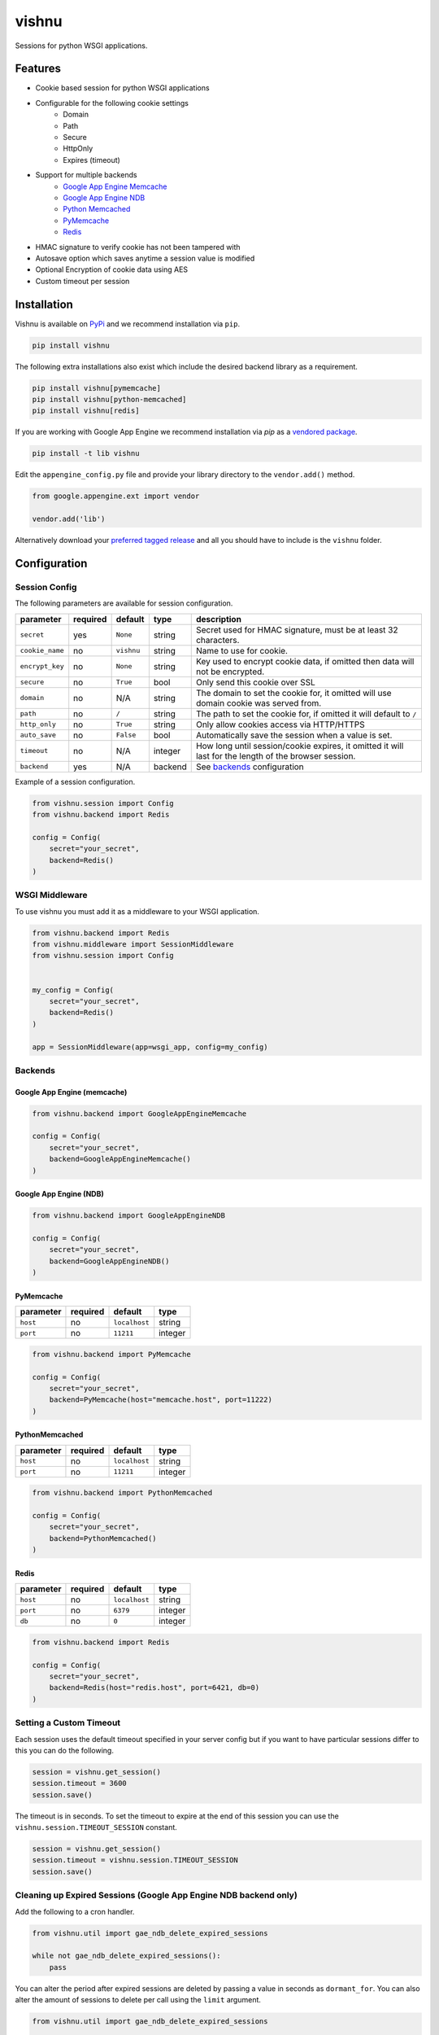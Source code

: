 vishnu
======

Sessions for python WSGI applications.

.. image:: https://img.shields.io/pypi/dm/vishnu.svg
    :target: https://pypi.python.org/pypi/vishnu
    :alt: Downloads

.. image:: https://badge.fury.io/py/vishnu.svg
    :target: https://pypi.python.org/pypi/vishnu
    :alt: Latest Version

.. image:: https://travis-ci.org/anomaly/vishnu.svg?branch=master&maxAge=2592000
   :target: https://travis-ci.org/anomaly/vishnu/
   :alt: build status

Features
--------

- Cookie based session for python WSGI applications
- Configurable for the following cookie settings
    - Domain
    - Path
    - Secure
    - HttpOnly
    - Expires (timeout)
- Support for multiple backends
    - `Google App Engine Memcache <https://cloud.google.com/appengine/docs/standard/python/memcache/>`__
    - `Google App Engine NDB <https://cloud.google.com/appengine/docs/standard/python/ndb/>`__
    - `Python Memcached <https://pypi.python.org/pypi/python-memcached>`__
    - `PyMemcache <https://pypi.python.org/pypi/pymemcache>`__
    - `Redis <https://pypi.python.org/pypi/redis>`__
- HMAC signature to verify cookie has not been tampered with
- Autosave option which saves anytime a session value is modified
- Optional Encryption of cookie data using AES
- Custom timeout per session

Installation
------------

Vishnu is available on `PyPi <https://pypi.python.org/pypi/vishnu>`_ and we recommend installation via ``pip``.

.. code:: bash

    pip install vishnu

The following extra installations also exist which include the desired backend library as a requirement.

.. code:: bash

    pip install vishnu[pymemcache]
    pip install vishnu[python-memcached]
    pip install vishnu[redis]

If you are working with Google App Engine we recommend installation via `pip` as a `vendored package <https://cloud.google.com/appengine/docs/standard/python/tools/using-libraries-python-27>`__.

.. code:: bash

    pip install -t lib vishnu

Edit the ``appengine_config.py`` file and provide your library directory to the ``vendor.add()`` method.

.. code:: python

    from google.appengine.ext import vendor

    vendor.add('lib')


Alternatively download your `preferred tagged release <https://github.com/anomaly/vishnu/releases>`__ and all you should have to include is the ``vishnu`` folder.

Configuration
-------------

Session Config
~~~~~~~~~~~~~~

The following parameters are available for session configuration.

+-----------------+----------+--------------+---------+-------------------------------------------------------------------------------------------------------+
| parameter       | required | default      | type    | description                                                                                           |
+=================+==========+==============+=========+=======================================================================================================+
| ``secret``      | yes      | ``None``     | string  | Secret used for HMAC signature, must be at least 32 characters.                                       |
+-----------------+----------+--------------+---------+-------------------------------------------------------------------------------------------------------+
| ``cookie_name`` | no       | ``vishnu``   | string  | Name to use for cookie.                                                                               |
+-----------------+----------+--------------+---------+-------------------------------------------------------------------------------------------------------+
| ``encrypt_key`` | no       | ``None``     | string  | Key used to encrypt cookie data, if omitted then data will not be encrypted.                          |
+-----------------+----------+--------------+---------+-------------------------------------------------------------------------------------------------------+
| ``secure``      | no       | ``True``     | bool    | Only send this cookie over SSL                                                                        |
+-----------------+----------+--------------+---------+-------------------------------------------------------------------------------------------------------+
| ``domain``      | no       | N/A          | string  | The domain to set the cookie for, it omitted will use domain cookie was served from.                  |
+-----------------+----------+--------------+---------+-------------------------------------------------------------------------------------------------------+
| ``path``        | no       | ``/``        | string  | The path to set the cookie for, if omitted it will default to ``/``                                   |
+-----------------+----------+--------------+---------+-------------------------------------------------------------------------------------------------------+
| ``http_only``   | no       | ``True``     | string  | Only allow cookies access via HTTP/HTTPS                                                              |
+-----------------+----------+--------------+---------+-------------------------------------------------------------------------------------------------------+
| ``auto_save``   | no       | ``False``    | bool    | Automatically save the session when a value is set.                                                   |
+-----------------+----------+--------------+---------+-------------------------------------------------------------------------------------------------------+
| ``timeout``     | no       | N/A          | integer | How long until session/cookie expires, it omitted it will last for the length of the browser session. |
+-----------------+----------+--------------+---------+-------------------------------------------------------------------------------------------------------+
| ``backend``     | yes      | N/A          | backend | See backends_ configuration                                                                           |
+-----------------+----------+--------------+---------+-------------------------------------------------------------------------------------------------------+

Example of a session configuration.

.. code:: python

    from vishnu.session import Config
    from vishnu.backend import Redis

    config = Config(
        secret="your_secret",
        backend=Redis()
    )

WSGI Middleware
~~~~~~~~~~~~~~~

To use vishnu you must add it as a middleware to your WSGI application.

.. code:: python

    from vishnu.backend import Redis
    from vishnu.middleware import SessionMiddleware
    from vishnu.session import Config


    my_config = Config(
        secret="your_secret",
        backend=Redis()
    )

    app = SessionMiddleware(app=wsgi_app, config=my_config)

Backends
~~~~~~~~

Google App Engine (memcache)
............................

.. code:: python

    from vishnu.backend import GoogleAppEngineMemcache

    config = Config(
        secret="your_secret",
        backend=GoogleAppEngineMemcache()
    )

Google App Engine (NDB)
.......................

.. code:: python

    from vishnu.backend import GoogleAppEngineNDB

    config = Config(
        secret="your_secret",
        backend=GoogleAppEngineNDB()
    )

PyMemcache
..........

+-----------+----------+---------------+---------+
| parameter | required | default       | type    |
+===========+==========+===============+=========+
| ``host``  | no       | ``localhost`` | string  |
+-----------+----------+---------------+---------+
| ``port``  | no       | ``11211``     | integer |
+-----------+----------+---------------+---------+

.. code:: python

    from vishnu.backend import PyMemcache

    config = Config(
        secret="your_secret",
        backend=PyMemcache(host="memcache.host", port=11222)
    )

PythonMemcached
...............

+-----------+----------+---------------+---------+
| parameter | required | default       | type    |
+===========+==========+===============+=========+
| ``host``  | no       | ``localhost`` | string  |
+-----------+----------+---------------+---------+
| ``port``  | no       | ``11211``     | integer |
+-----------+----------+---------------+---------+

.. code:: python

    from vishnu.backend import PythonMemcached

    config = Config(
        secret="your_secret",
        backend=PythonMemcached()
    )

Redis
.....

+-----------+----------+---------------+---------+
| parameter | required | default       | type    |
+===========+==========+===============+=========+
| ``host``  | no       | ``localhost`` | string  |
+-----------+----------+---------------+---------+
| ``port``  | no       | ``6379``      | integer |
+-----------+----------+---------------+---------+
| ``db``    | no       | ``0``         | integer |
+-----------+----------+---------------+---------+

.. code:: python

    from vishnu.backend import Redis

    config = Config(
        secret="your_secret",
        backend=Redis(host="redis.host", port=6421, db=0)
    )

Setting a Custom Timeout
~~~~~~~~~~~~~~~~~~~~~~~~

Each session uses the default timeout specified in your server config but if you want to have particular sessions differ to this you can do the following.

.. code:: python

    session = vishnu.get_session()
    session.timeout = 3600
    session.save()

The timeout is in seconds. To set the timeout to expire at the end of this session you can use the ``vishnu.session.TIMEOUT_SESSION`` constant.

.. code:: python

    session = vishnu.get_session()
    session.timeout = vishnu.session.TIMEOUT_SESSION
    session.save()

Cleaning up Expired Sessions (Google App Engine NDB backend only)
~~~~~~~~~~~~~~~~~~~~~~~~~~~~~~~~~~~~~~~~~~~~~~~~~~~~~~~~~~~~~~~~~

Add the following to a cron handler.

.. code:: python

    from vishnu.util import gae_ndb_delete_expired_sessions

    while not gae_ndb_delete_expired_sessions():
        pass

You can alter the period after expired sessions are deleted by passing a value in seconds as ``dormant_for``. You can also alter the amount of sessions to delete per call using the ``limit`` argument.

.. code:: python

    from vishnu.util import gae_ndb_delete_expired_sessions

    while not gae_ndb_delete_expired_sessions(dormant_for=3600, limit=100):
        pass